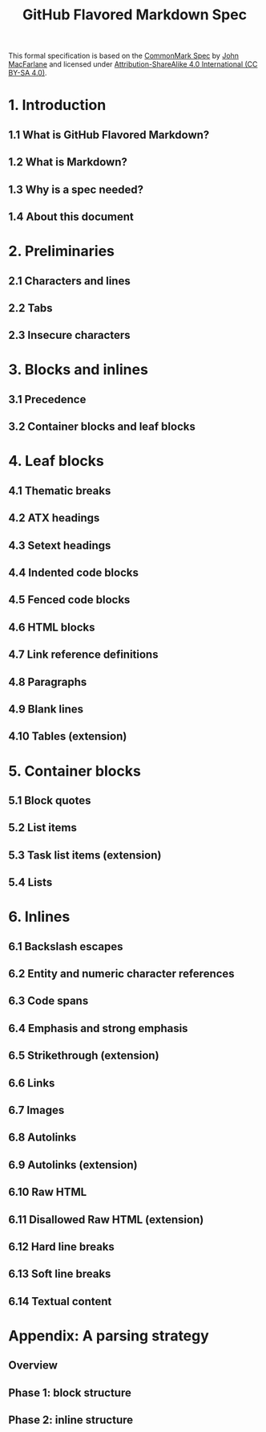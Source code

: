 #+TITLE: GitHub Flavored Markdown Spec
#+VERSION: 0.29-gfm (2019-04-06)
#+STARTUP: overview
#+STARTUP: entitiespretty

This formal specification is based on the [[https://spec.commonmark.org][CommonMark Spec]] by  [[https://github.com/jgm][John MacFarlane]] and
licensed under _Attribution-ShareAlike 4.0 International (CC BY-SA 4.0)_.

* 1. Introduction
** 1.1 What is GitHub Flavored Markdown?
** 1.2 What is Markdown?
** 1.3 Why is a spec needed?
** 1.4 About this document

* 2. Preliminaries
** 2.1 Characters and lines
** 2.2 Tabs
** 2.3 Insecure characters

* 3. Blocks and inlines
** 3.1 Precedence
** 3.2 Container blocks and leaf blocks

* 4. Leaf blocks
** 4.1 Thematic breaks
** 4.2 ATX headings
** 4.3 Setext headings
** 4.4 Indented code blocks
** 4.5 Fenced code blocks
** 4.6 HTML blocks
** 4.7 Link reference definitions
** 4.8 Paragraphs
** 4.9 Blank lines
** 4.10 Tables (extension)

* 5. Container blocks
** 5.1 Block quotes
** 5.2 List items
** 5.3 Task list items (extension)
** 5.4 Lists

* 6. Inlines
** 6.1 Backslash escapes
** 6.2 Entity and numeric character references
** 6.3 Code spans
** 6.4 Emphasis and strong emphasis
** 6.5 Strikethrough (extension)
** 6.6 Links
** 6.7 Images
** 6.8 Autolinks
** 6.9 Autolinks (extension)
** 6.10 Raw HTML
** 6.11 Disallowed Raw HTML (extension)
** 6.12 Hard line breaks
** 6.13 Soft line breaks
** 6.14 Textual content

* Appendix: A parsing strategy
** Overview
** Phase 1: block structure
** Phase 2: inline structure
